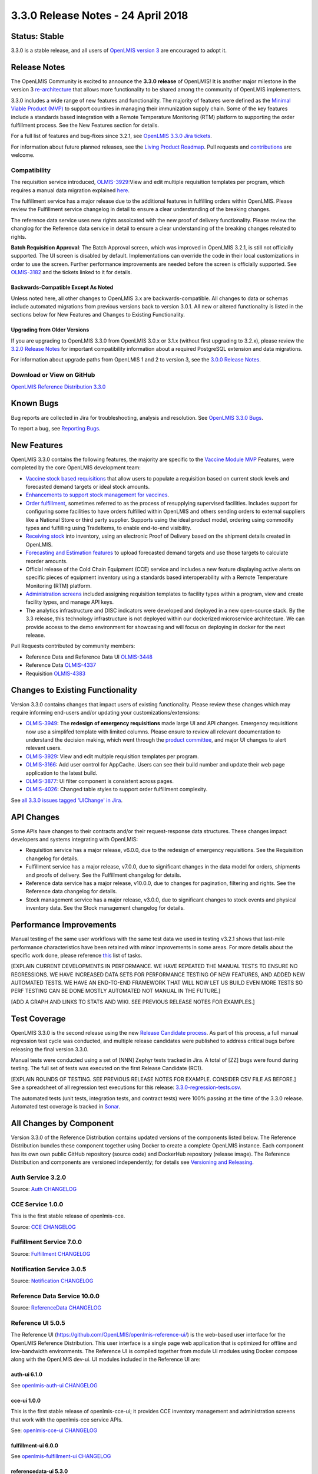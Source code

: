 ===================================
3.3.0 Release Notes - 24 April 2018
===================================

Status: Stable
==============

3.3.0 is a stable release, and all users of `OpenLMIS version 3
<https://openlmis.atlassian.net/wiki/spaces/OP/pages/88670325/3.0.0+Release+-+1+March+2017>`_ are
encouraged to adopt it.

Release Notes
=============

The OpenLMIS Community is excited to announce the **3.3.0 release** of OpenLMIS! It is another
major milestone in the version 3 `re-architecture <https://openlmis.atlassian.net/wiki/display/OP/Re-Architecture>`_
that allows more functionality to be shared among the community of OpenLMIS implementers.

3.3.0 includes a wide range of new features and functionality. The majority of features were defined as the `Minimal Viable Product (MVP) <https://openlmis.atlassian.net/wiki/spaces/OP/pages/113144940/Vaccine+MVP>`_ to support countires in managing their immunization supply chain. Some of the key features include a standards based integration with a Remote Temperature Monitoring (RTM) platform to supporting the order fulfillment process. See the New Features section for details.

For a full list of features and bug-fixes since 3.2.1, see `OpenLMIS 3.3.0 Jira tickets
<https://openlmis.atlassian.net/issues/?jql=status%3DDone%20AND%20project%3DOLMIS%20AND%20fixVersion%3D3.3%20and%20type!%3DTest%20and%20type!%3DEpic%20ORDER%20BY%20%22Epic%20Link%22%20asc%2C%20key%20ASC>`_.

For information about future planned releases, see the `Living Product Roadmap
<https://openlmis.atlassian.net/wiki/display/OP/Living+Product+Roadmap>`_. Pull requests and
`contributions <http://docs.openlmis.org/en/latest/contribute/contributionGuide.html>`_ are welcome.

Compatibility
-------------

The requisition service introduced, `OLMIS-3929 <https://openlmis.atlassian.net/browse/OLMIS-3929>`_:View and edit multiple requisition templates per program, which requires a manual data migration explained `here <https://github.com/OpenLMIS/openlmis-requisition-template-migration>`_. 

The fulfillment service has a major release due to the additional features in fulfilling orders within OpenLMIS. Please review the Fulfillment service changelog in detail to ensure a clear understanding of the breaking changes.

The reference data service uses new rights assoicated with the new proof of delivery functionality. Please review the changlog for the Reference data service in detail to ensure a clear understanding of the breaking changes releated to rights.

**Batch Requisition Approval**: The Batch Approval screen, which was improved in OpenLMIS 3.2.1,
is still not officially supported. The UI screen is disabled by default. Implementations can
override the code in their local customizations in order to use the screen. Further performance
improvements are needed before the screen is officially supported. See `OLMIS-3182
<https://openlmis.atlassian.net/browse/OLMIS-3182>`_ and the tickets linked to it for details.

Backwards-Compatible Except As Noted
~~~~~~~~~~~~~~~~~~~~~~~~~~~~~~~~~~~~

Unless noted here, all other changes to OpenLMIS 3.x are backwards-compatible. All changes to data
or schemas include automated migrations from previous versions back to version 3.0.1. All new or
altered functionality is listed in the sections below for New Features and Changes to Existing
Functionality.

Upgrading from Older Versions
~~~~~~~~~~~~~~~~~~~~~~~~~~~~~

If you are upgrading to OpenLMIS 3.3.0 from OpenLMIS 3.0.x or 3.1.x (without first upgrading to
3.2.x), please review the `3.2.0
Release Notes <http://docs.openlmis.org/en/latest/releases/openlmis-ref-distro-v3.2.0.html>`_ for
important compatibility information about a required PostgreSQL extension and data migrations.

For information about upgrade paths from OpenLMIS 1 and 2 to version 3, see the `3.0.0 Release
Notes <https://openlmis.atlassian.net/wiki/spaces/OP/pages/88670325/3.0.0+Release+-+1+March+2017>`_.

Download or View on GitHub
--------------------------

`OpenLMIS Reference Distribution 3.3.0
<https://github.com/OpenLMIS/openlmis-ref-distro/releases/tag/v3.3.0>`_

Known Bugs
==========

Bug reports are collected in Jira for troubleshooting, analysis and resolution. See `OpenLMIS 3.3.0
Bugs <https://openlmis.atlassian.net/issues/?jql=project%3DOLMIS%20and%20type%3DBug%20and%20affectedVersion%3D3.3%20order%20by%20priority%20DESC%2C%20status%20ASC%2C%20key%20ASC>`_.

To report a bug, see `Reporting Bugs
<http://docs.openlmis.org/en/latest/contribute/contributionGuide.html#reporting-bugs>`_.

New Features
============

OpenLMIS 3.3.0 contains the following features, the majority are specific to the `Vaccine Module MVP  <https://openlmis.atlassian.net/wiki/spaces/OP/pages/113144940/Vaccine+MVP>`_ Features, were completed by the core OpenLMIS development team:

- `Vaccine stock based requisitions <https://openlmis.atlassian.net/browse/OLMIS-4059>`_ that allow users to populate a requisition based on current stock levels and forecasted demand targets or ideal stock amounts.
- `Enhancements to support stock management for vaccines <https://openlmis.atlassian.net/browse/OLMIS-1293>`_.
- `Order fulfillment <https://openlmis.atlassian.net/wiki/spaces/OP/pages/88670474/Local+Fulfillment>`_, sometimes referred to as the process of resupplying supervised facilities. Includes support for configuring some facilities to have orders fulfilled within OpenLMIS and others sending orders to external suppliers like a National Store or third party supplier. Supports using the ideal product model, ordering using commodity types and fulfilling using TradeItems, to enable end-to-end visibility.
- `Receiving stock <https://openlmis.atlassian.net/wiki/spaces/OP/pages/88670483/Receiving+stock>`_ into inventory, using an electronic Proof of Delivery based on the shipment details created in OpenLMIS. 
- `Forecasting and Estimation features <https://openlmis.atlassian.net/browse/OLMIS-1294>`_ to upload forecasted demand targets and use those targets to calculate reorder amounts.
- Official release of the Cold Chain Equipment (CCE) service and includes a new feature displaying active alerts on specific pieces of equipment inventory using a standards based interoperability with a Remote Temperature Monitoring (RTM) platform. 
- `Administration screens <https://openlmis.atlassian.net/browse/OLMIS-4067>`_ included assigning requisition templates to facility types within a program, view and create facility types, and manage API keys. 
- The analytics infrastructure and DISC indicators were developed and deployed in a new open-source stack. By the 3.3 release, this technology infrastructure is not deployed within our dockerized microservice architecture. We can provide access to the demo environment for showcasing and will focus on deploying in docker for the next release.

Pull Requests contributed by community members:

- Reference Data and Reference Data UI `OLMIS-3448 <https://openlmis.atlassian.net/browse/OLMIS-3448>`_
- Reference Data `OLMIS-4337 <https://openlmis.atlassian.net/browse/OLMIS-4337>`_
- Requisition `OLMIS-4383 <https://openlmis.atlassian.net/browse/OLMIS-4387>`_

Changes to Existing Functionality
=================================

Version 3.3.0 contains changes that impact users of existing functionality. Please review these
changes which may require informing end-users and/or updating your customizations/extensions:

- `OLMIS-3949 <https://openlmis.atlassian.net/browse/OLMIS-3949>`_: The **redesign of emergency requisitions** made large UI and API changes. Emergency requisitions now use a simplifed template with limited columns. Please ensure to review all relevant documentation to understand the decision making, which went through the `product committee <https://openlmis.atlassian.net/wiki/spaces/OP/pages/199655438/PC+January+30+2018>`_, and major UI changes to alert relevant users.
- `OLMIS-3929 <https://openlmis.atlassian.net/browse/OLMIS-3929>`_: View and edit multiple requisition templates per program.
- `OLMIS-3166 <https://openlmis.atlassian.net/browse/OLMIS-3166>`_: Add user control for AppCache. Users can see their build number and update their web page application to the latest build.
- `OLMIS-3877 <https://openlmis.atlassian.net/browse/OLMIS-3877>`_: UI filter component is consistent across pages.
- `OLMIS-4026 <https://openlmis.atlassian.net/browse/OLMIS-4026>`_: Changed table styles to support order fulfillment complexity.

See `all 3.3.0 issues tagged 'UIChange' in Jira <https://openlmis.atlassian.net/issues/?jql=status%3DDone%20AND%20project%3DOLMIS%20AND%20fixVersion%3D3.3%20and%20type!%3DTest%20and%20type!%3DEpic%20and%20labels%20IN%20(UIChange)%20ORDER%20BY%20type%20ASC%2C%20priority%20DESC%2C%20key%20ASC>`_.

API Changes
===========

Some APIs have changes to their contracts and/or their request-response data structures. These
changes impact developers and systems integrating with OpenLMIS:

- Requisition service has a major release, v6.0.0, due to the redesign of emergency requisitions. See the Requisition changelog for details.
- Fulfillment service has a major release, v7.0.0, due to significant changes in the data model for orders, shipments and proofs of delivery. See the Fulfillment changelog for details.
- Reference data service has a major release, v10.0.0, due to changes for pagination, filtering and rights. See the Reference data changelog for details.
- Stock management service has a major release, v3.0.0, due to significant changes to stock events and physical inventory data. See the Stock management changelog for details.

Performance Improvements
========================

Manual testing of the same user workflows with the same test data we used in testing v3.2.1 shows that last-mile performance characteristics have been retained with minor improvements in some areas. For more details about the specific work done, please reference `this <https://openlmis.atlassian.net/issues/?jql=project%20%3D%20OLMIS%20AND%20issuetype%20%3D%20Task%20AND%20status%20%3D%20Done%20AND%20fixVersion%20%3D%203.3%20AND%20labels%20%3D%20Performance%20AND%20text%20~%20%22performance%22%20ORDER%20BY%20priority%20DESC%2C%20status%20ASC%2C%20key%20ASC>`_ list of tasks.

[EXPLAIN CURRENT DEVELOPMENTS IN PERFORMANCE. WE HAVE REPEATED THE MANUAL TESTS TO ENSURE NO
REGRESSIONS. WE HAVE INCREASED DATA SETS FOR PERFORMANCE TESTING OF NEW FEATURES, AND ADDED
NEW AUTOMATED TESTS. WE HAVE AN END-TO-END FRAMEWORK THAT WILL NOW LET US BUILD EVEN MORE
TESTS SO PERF TESTING CAN BE DONE MOSTLY AUTOMATED NOT MANUAL IN THE FUTURE.]

[ADD A GRAPH AND LINKS TO STATS AND WIKI. SEE PREVIOUS RELEASE NOTES FOR EXAMPLES.]

Test Coverage
=============

OpenLMIS 3.3.0 is the second release using the new `Release Candidate process
<http://docs.openlmis.org/en/latest/conventions/versioningReleasing.html#release-process>`_. As part
of this process, a full manual regression test cycle was conducted, and multiple release candidates
were published to address critical bugs before releasing the final version 3.3.0.

Manual tests were conducted using a set of [NNN] Zephyr tests tracked in Jira. A total of [ZZ] bugs were
found during testing. The full set of tests was executed on the first Release Candidate (RC1).

[EXPLAIN ROUNDS OF TESTING. SEE PREVIOUS RELEASE NOTES FOR EXAMPLE. CONSIDER CSV FILE AS BEFORE.]
See a spreadsheet of all regression test executions for this release:
`3.3.0-regression-tests.csv <https://raw.githubusercontent.com/OpenLMIS/openlmis-ref-distro/master/docs/source/releases/3.3.0-regression-tests.csv>`_.

The automated tests (unit tests, integration tests, and contract tests) were 100% passing at the time
of the 3.3.0 release. Automated test coverage is tracked in `Sonar
<http://sonar.openlmis.org/projects>`_.

All Changes by Component
========================

Version 3.3.0 of the Reference Distribution contains updated versions of the components listed
below. The Reference Distribution bundles these component together using Docker to create a complete
OpenLMIS instance. Each component has its own own public GitHub repository (source code) and
DockerHub repository (release image). The Reference Distribution and components are versioned
independently; for details see `Versioning and Releasing
<http://docs.openlmis.org/en/latest/conventions/versioningReleasing.html>`_.

Auth Service 3.2.0
------------------

Source: `Auth CHANGELOG <https://github.com/OpenLMIS/openlmis-auth/blob/master/CHANGELOG.md>`_

CCE Service 1.0.0
-----------------

This is the first stable release of openlmis-cce.

Source: `CCE CHANGELOG <https://github.com/OpenLMIS/openlmis-cce/blob/master/CHANGELOG.md>`_

Fulfillment Service 7.0.0
-------------------------

Source: `Fulfillment CHANGELOG
<https://github.com/OpenLMIS/openlmis-fulfillment/blob/master/CHANGELOG.md>`_

Notification Service 3.0.5
--------------------------

Source: `Notification CHANGELOG
<https://github.com/OpenLMIS/openlmis-notification/blob/master/CHANGELOG.md>`_

Reference Data Service 10.0.0
-----------------------------

Source: `ReferenceData CHANGELOG
<https://github.com/OpenLMIS/openlmis-referencedata/blob/master/CHANGELOG.md>`_

Reference UI 5.0.5
------------------

The Reference UI (`https://github.com/OpenLMIS/openlmis-reference-ui/ <https://github.com/OpenLMIS/openlmis-reference-ui/>`_)
is the web-based user interface for the OpenLMIS Reference Distribution. This user interface is
a single page web application that is optimized for offline and low-bandwidth environments.
The Reference UI is compiled together from module UI modules using Docker compose along with the
OpenLMIS dev-ui. UI modules included in the Reference UI are:

auth-ui 6.1.0
~~~~~~~~~~~~~

See `openlmis-auth-ui CHANGELOG
<https://github.com/OpenLMIS/openlmis-auth-ui/blob/master/CHANGELOG.md>`_

cce-ui 1.0.0
~~~~~~~~~~~~

This is the first stable release of openlmis-cce-ui; it provides CCE inventory management and
administration screens that work with the openlmis-cce service APIs.

See: `openlmis-cce-ui CHANGELOG <https://github.com/OpenLMIS/openlmis-cce-ui/blob/master/CHANGELOG.md>`_

fulfillment-ui 6.0.0
~~~~~~~~~~~~~~~~~~~~

See `openlmis-fulfillment-ui CHANGELOG
<https://github.com/OpenLMIS/openlmis-fulfillment-ui/blob/master/CHANGELOG.md>`_

referencedata-ui 5.3.0
~~~~~~~~~~~~~~~~~~~~~~

See `openlmis-referencedata-ui CHANGELOG
<https://github.com/OpenLMIS/openlmis-referencedata-ui/blob/master/CHANGELOG.md>`_

report-ui 5.0.5
~~~~~~~~~~~~~~~

See `openlmis-report-ui CHANGELOG
<https://github.com/OpenLMIS/openlmis-report-ui/blob/master/CHANGELOG.md>`_

requisition-ui 5.3.0
~~~~~~~~~~~~~~~~~~~~

See `openlmis-requisition-ui CHANGELOG
<https://github.com/OpenLMIS/openlmis-requisition-ui/blob/master/CHANGELOG.md>`_

stockmanagement-ui 1.1.0
~~~~~~~~~~~~~~~~~~~~~~~~

See `openlmis-ui-components CHANGELOG
<https://github.com/OpenLMIS/openlmis-stockmanagement-ui/blob/master/CHANGELOG.md>`_

ui-components 5.3.0
~~~~~~~~~~~~~~~~~~~

See `openlmis-ui-components CHANGELOG
<https://github.com/OpenLMIS/openlmis-ui-components/blob/master/CHANGELOG.md>`_

ui-layout 5.1.0
~~~~~~~~~~~~~~~

See `openlmis-ui-layout CHANGELOG
<https://github.com/OpenLMIS/openlmis-ui-layout/blob/master/CHANGELOG.md>`_

Dev UI v7
~~~~~~~~~

The `Dev UI developer tooling <https://github.com/OpenLMIS/dev-ui>`_ has advanced to v7.

Report Service 1.0.1
--------------------

This service is intended to provide reporting functionality for other components to use. It is a
1.0.0 release which is stable for production use, and it powers one built-in report: the Facility
Assignment Configuration Errors report
(`OLMIS-2760 <https://openlmis.atlassian.net/browse/OLMIS-2760>`_).

Additional built-in reports in OpenLMIS 3.3.0 are still powered by their own services. In future
releases, they may be migrated to a new version of this centralized report service.

**Warning**: Developers should take note that the design of this service will be changing with
future releases. Developers and implementers are discouraged from using this 1.0.1 version to build
additional reports.

Source: `Report CHANGELOG <https://github.com/OpenLMIS/openlmis-report/blob/master/CHANGELOG.md>`_

Requisition Service 6.0.0
-------------------------

Source: `Requisition CHANGELOG
<https://github.com/OpenLMIS/openlmis-requisition/blob/master/CHANGELOG.md>`_

Stock Management 3.0.0
----------------------

Source: `Stock Management CHANGELOG
<https://github.com/OpenLMIS/openlmis-stockmanagement/blob/master/CHANGELOG.md>`_

Service Util 3.1.0
------------------

We now use an updated library for shared Java code called `service-util
<https://github.com/OpenLMIS/openlmis-service-util>`_.

Source: `Report CHANGELOG <https://github.com/OpenLMIS/openlmis-service-util/blob/master/CHANGELOG.md>`_

Components with No Changes
==========================

Other tooling components have not changed, including: the `logging service
<https://github.com/OpenLMIS/openlmis-rsyslog>`_, the Consul-friendly distribution of
`nginx <https://github.com/OpenLMIS/openlmis-nginx>`_, the docker `Postgres 9.6-postgis image
<https://github.com/OpenLMIS/postgres>`_, and the docker `scalyr image
<https://github.com/OpenLMIS/openlmis-scalyr>`_.

Contributions
=============

Many organizations and individuals around the world have contributed to OpenLMIS version 3 by
serving on committees, bringing the community together, and of course writing code and
documentation. Below is a list of those who contributed code or documentation into the GitHub
repos. If anyone who contributed in GitHub is missing, please contact the Community Manager.

Thanks to the Malawi implementation team who has continued to contribute a number of changes
that have global shared benefit.

[NEED TO DECIDE IF WE ARE GOING TO LIST ALL CONTRIBUTORS BY NAME AGAIN. MAYBE WE SHOULD ALSO
LIST THOSE WHO SERVED ON COMMITTEES SO IT IS CLEAR WHAT ORGANIZATIONS GUIDED THIS RELEASE.]

For a detailed list of contributors to previous versions, see the Release Notes for OpenLMIS 3.2.0,
3.1.0 and 3.0.0.

Further Resources
=================

We are excited to announce the release of the first iteration of the Implementer Toolkit on the `OpenLMIS website <http://openlmis.org/>`_.  Learn more about the `OpenLMIS Community <http://openlmis.org/about/community/>`_ and how to get
involved!
